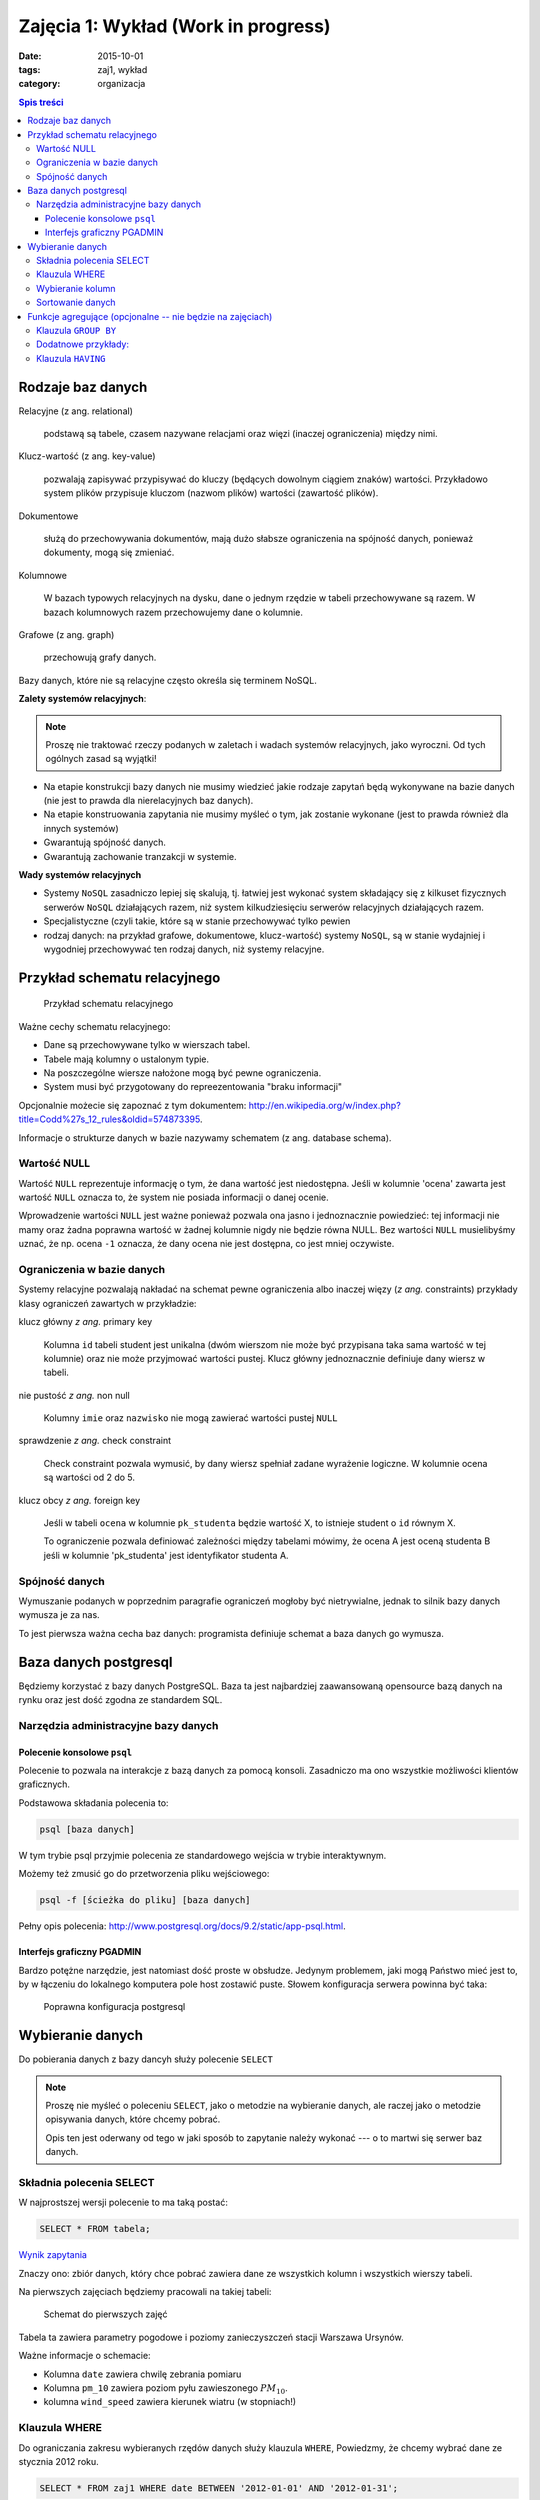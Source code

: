 Zajęcia 1: Wykład (Work in progress)
====================================


:date: 2015-10-01
:tags: zaj1, wykład
:category: organizacja

.. contents:: Spis treści

Rodzaje baz danych
------------------

Relacyjne (z ang. relational)

    podstawą są tabele, czasem nazywane
    relacjami oraz więzi
    (inaczej ograniczenia) między nimi.

Klucz-wartość (z ang. key-value)

    pozwalają zapisywać
    przypisywać do kluczy (będących dowolnym ciągiem znaków) wartości.
    Przykładowo system plików przypisuje kluczom (nazwom plików)
    wartości (zawartość plików).

Dokumentowe

    służą do przechowywania dokumentów, mają dużo
    słabsze ograniczenia na spójność danych, ponieważ dokumenty,
    mogą się zmieniać.

Kolumnowe

    W bazach typowych relacyjnych na dysku, dane o jednym
    rzędzie w tabeli przechowywane są razem. W bazach kolumnowych
    razem przechowujemy dane o kolumnie.

Grafowe (z ang. graph)

    przechowują grafy danych.

Bazy danych, które nie są relacyjne często określa się terminem
NoSQL.

**Zalety systemów relacyjnych**:

.. note::

    Proszę nie traktować rzeczy podanych w zaletach i wadach systemów
    relacyjnych, jako wyroczni. Od tych ogólnych zasad są wyjątki!

* Na etapie konstrukcji bazy danych nie musimy wiedzieć jakie
  rodzaje zapytań będą wykonywane na bazie danych (nie jest to
  prawda dla nierelacyjnych baz danych).
* Na etapie konstruowania zapytania nie musimy myśleć o tym,
  jak zostanie wykonane (jest to prawda również dla innych systemów)
* Gwarantują spójność danych.

* Gwarantują zachowanie tranzakcji w systemie.

**Wady systemów relacyjnych**

* Systemy ``NoSQL`` zasadniczo lepiej się skalują, tj. łatwiej jest wykonać
  system składający się z kilkuset fizycznych serwerów ``NoSQL`` działających razem,
  niż system kilkudziesięciu serwerów relacyjnych działających razem.
* Specjalistyczne (czyli takie, które są w stanie przechowywać tylko pewien
* rodzaj danych: na przykład grafowe, dokumentowe, klucz-wartość) systemy ``NoSQL``,
  są w stanie wydajniej i wygodniej przechowywać ten rodzaj danych, niż systemy
  relacyjne.

Przykład schematu relacyjnego
-----------------------------

.. figure:: /downloads/wyklad1/data/relacja.png

    Przykład schematu relacyjnego

Ważne cechy schematu relacyjnego:

* Dane są przechowywane tylko w wierszach tabel.
* Tabele mają kolumny o ustalonym typie.
* Na poszczególne wiersze nałożone mogą być pewne ograniczenia.
* System musi być przygotowany do repreezentowania "braku informacji"

Opcjonalnie możecie się zapoznać z tym dokumentem: http://en.wikipedia.org/w/index.php?title=Codd%27s_12_rules&oldid=574873395.

Informacje o strukturze danych w bazie nazywamy
schematem (z ang. database schema).

Wartość NULL
^^^^^^^^^^^^

Wartość ``NULL`` reprezentuje informację o tym, że dana wartość jest niedostępna.
Jeśli w kolumnie 'ocena' zawarta jest wartość ``NULL`` oznacza to, że system nie posiada
informacji o danej ocenie.

Wprowadzenie wartości ``NULL`` jest ważne ponieważ pozwala ona jasno i jednoznacznie
powiedzieć: tej informacji nie mamy oraz żadna poprawna wartość w żadnej kolumnie
nigdy nie będzie równa NULL. Bez wartości ``NULL`` musielibyśmy uznać, że np. ocena
``-1`` oznacza, że dany ocena nie jest dostępna, co jest mniej oczywiste.


Ograniczenia w bazie danych
^^^^^^^^^^^^^^^^^^^^^^^^^^^

Systemy relacyjne pozwalają nakładać na schemat pewne ograniczenia albo inaczej
więzy (*z ang.* constraints) przykłady klasy ograniczeń zawartych w przykładzie:

klucz główny *z ang.* primary key

    Kolumna ``id`` tabeli student jest unikalna (dwóm wierszom nie może być
    przypisana taka sama wartość w tej kolumnie) oraz nie może przyjmować
    wartości pustej. Klucz główny jednoznacznie definiuje dany wiersz w tabeli.

nie pustość *z ang.* non null

    Kolumny ``imie`` oraz ``nazwisko`` nie mogą zawierać wartości pustej ``NULL``

sprawdzenie *z ang.* check constraint

    Check constraint pozwala wymusić, by dany wiersz spełniał zadane wyrażenie
    logiczne. W kolumnie ocena są wartości od 2 do 5.

klucz obcy *z ang.* foreign key

    Jeśli w tabeli ``ocena`` w kolumnie ``pk_studenta`` będzie
    wartość X, to istnieje student o ``id`` równym X.

    To ograniczenie pozwala definiować zależności między tabelami mówimy, że
    ocena A jest oceną studenta B jeśli w kolumnie 'pk_studenta' jest
    identyfikator studenta A.

Spójność danych
^^^^^^^^^^^^^^^

Wymuszanie podanych w poprzednim paragrafie ograniczeń mogłoby być
nietrywialne, jednak to silnik bazy danych wymusza je za nas.

To jest pierwsza ważna cecha baz danych: programista definiuje
schemat a baza danych go wymusza.

Baza danych postgresql
----------------------
Będziemy korzystać z bazy danych PostgreSQL. Baza ta jest najbardziej
zaawansowaną opensource bazą danych na rynku oraz jest dość zgodna
ze standardem SQL.

Narzędzia administracyjne bazy danych
^^^^^^^^^^^^^^^^^^^^^^^^^^^^^^^^^^^^^

Polecenie konsolowe ``psql``
****************************

Polecenie to pozwala na interakcje z bazą danych za pomocą
konsoli. Zasadniczo ma ono wszystkie możliwości klientów
graficznych.

Podstawowa składania polecenia to:

.. code-block:: bash

    psql [baza danych]

W tym trybie psql przyjmie polecenia ze standardowego wejścia
w trybie interaktywnym.

Możemy też zmusić go do przetworzenia pliku wejściowego:

.. code-block:: bash

    psql -f [ścieżka do pliku] [baza danych]

Pełny opis polecenia: http://www.postgresql.org/docs/9.2/static/app-psql.html.

Interfejs graficzny PGADMIN
***************************

Bardzo potężne narzędzie, jest natomiast dość proste w obsłudze.
Jedynym problemem, jaki mogą Państwo mieć jest to, by w łączeniu
do lokalnego komputera pole host zostawić puste.
Słowem  konfiguracja serwera powinna być taka:

.. figure:: /downloads/wyklad1/data/postgres-add-database.png

    Poprawna konfiguracja postgresql

Wybieranie danych
-------------------

Do pobierania danych z bazy dancyh służy polecenie ``SELECT``

.. note::
    Proszę nie myśleć o poleceniu ``SELECT``,
    jako o metodzie na wybieranie danych, ale raczej jako o metodzie
    opisywania danych, które chcemy pobrać.

    Opis ten jest oderwany
    od tego w jaki sposób to zapytanie należy wykonać ---
    o to martwi się serwer baz danych.

Składnia polecenia SELECT
^^^^^^^^^^^^^^^^^^^^^^^^^

W najprostszej wersji polecenie to ma taką postać:

.. code-block:: sql

    SELECT * FROM tabela;

`Wynik zapytania <downloads/wyklad1/data/selectstar.html>`__

Znaczy ono: zbiór danych, który chce pobrać zawiera dane
ze wszystkich kolumn i wszystkich wierszy tabeli.

Na pierwszych zajęciach będziemy pracowali na takiej tabeli:

.. figure:: /downloads/wyklad1/data/zaj1.schema.png

    Schemat do pierwszych zajęć


Tabela ta zawiera parametry pogodowe i poziomy zanieczyszczeń
stacji Warszawa Ursynów.

Ważne informacje o schemacie:

* Kolumna ``date`` zawiera chwilę zebrania pomiaru
* Kolumna ``pm_10`` zawiera poziom pyłu zawieszonego :math:`PM_{10}`.
* kolumna ``wind_speed`` zawiera kierunek wiatru (w stopniach!)


Klauzula WHERE
^^^^^^^^^^^^^^

Do ograniczania zakresu wybieranych rzędów danych służy klauzula ``WHERE``,
Powiedzmy, że chcemy wybrać dane ze stycznia 2012 roku.

.. code-block:: sql

    SELECT * FROM zaj1 WHERE date BETWEEN '2012-01-01' AND '2012-01-31';

`Wyniki zapytania <downloads/wyklad1/data/selectwhere.html>`__

.. note::

      Poza klauzulą where mamy tutaj kilka cech języka postgresql. Za pomocą
      znaków ``'`` oznaczamy stałe określające ciągi znaków.

      *Poboczna uwaga*: to że
      podałem datę jako ciąg znaków, nie oznacza, że w ten sposób daty są
      przechowywane w bazie danych (jest to wydajniejszy format), po prostu
      postgres umie rzutować ciągi znaków w dobrym formacie na datę.


Klauzula ``WHERE`` przyjmuje dowolne wyrażenie logiczne, w tym zapytaniu wybieramy
dane ze stycznia w dniach, w których jednocześnie przekroczono poziomy
:math:`PM_{10}` oraz :math:`NO_2`:

.. code-block:: sql

    SELECT * FROM zaj1
        WHERE date BETWEEN '2012-01-01'
            AND '2012-01-31' AND ( pm_10 > 50 or no_2 > 200);

`Wyniki zapytania <downloads/wyklad1/data/selectwhere_expre.html>`__

Dodatkowe informacje:

* `Operatory logiczne w PostgreSQL <https://www.google.pl/?q=postgresql%209.2%20logical%20operators#q=postgresql+9.2+logical+operators>`_
* `Operatory porównania w PostgresQL <https://www.google.pl/?q=postgresql%209.2%20comparision%20operators#q=postgresql+9.2+comparision+operators>`_

Wybieranie kolumn
^^^^^^^^^^^^^^^^^

Możemy określać, jakie kolumny zbioru wynikowego nas interesują,
na przykład, żeby wybrać datę i kierunek wiatru możemy napisać,
w takim wypadku po słowie ``SELECT`` pojawia się lista wyrażeń, które
określają poszczególne kolumny wybranego zbioru danych:

.. code-block:: sql

        SELECT date, wind_dir FROM zaj1;

`Wynik zapytania <downloads/wyklad1/data/selectcolumn.html>`__

Nie musimy wybierać kolumn tabeli, możemy wybrać dowolne wyrażenia, które
operują (lub nie) na danych z poszczególnych kolumn.

.. code-block:: sql

    SELECT date, radians(wind_dir) FROM zaj1;

`Wynik zapytania <downloads/wyklad1/data/selectradians.html>`__

Wyrażenia wybierane mogą być całkiem dowolne:

.. code-block:: sql

    SELECT 6/2*(1+2) FROM zaj1;

`Wynik zapytania <downloads/wyklad1/data/select-zagadka.html>`__

Możemy też wykonywać zapytania wybierające dane z wielu kolumn:

.. code-block:: sql

     SELECT no_2 + pm_10 AS fizycznego_sensu_to_nie_ma AS to_też FROM zaj1;

`Wynik zapytania <downloads/wyklad1/data/select-nonsense.html>`__

W tym zapytaniu użyto również klauzuli ``AS``, która pozwala
wyrażeniu (lub kolumnie) nadać określoną nazwę w zbiorze wynikowym.

Dodatkowe informacje:

* `Matematyczne funkcje w postgresql <https://www.google.pl/?q=postgresql%209.2%20mathematical%20functions#q=postgresql+9.2+mathematical+functions>`_

Sortowanie danych
^^^^^^^^^^^^^^^^^
Domyślnie dane dane wybierane z zestawu danych, nie są sortowane,
albo inaczej: *są wybierane w takiej kolejności w jakiej serwerowi wygodnie*
Przy prostych zapytaniach jest to kolejność, w których dane leżą na dysku, a
ponieważ do tej tabeli dane były dodawane w kolejności dat, w takiej kolejności
pojawiły się na dysku i tak są wybierane.

By wymusić sortowanie wyników względem jakiejś kolumny używamy klauzuli
order by:

.. code-block:: sql

    SELECT * FROM zaj1 ORDER BY date desc;

`Wyniki zapytania <downloads/wyklad1/data/selectorder.html>`__, proszę porównać z
`tym samym zapytaniem bez klauzuli order by <downloads/wyklad1/data/selectstar.html>`__

Słowo ``desc`` (skrót ot *descending*) oznacza kierunek sortowania od wartości największej do najmniejszej.
Przy uznaniu co oznacza wartość *największa* i *najmniejsza* można kierować
się intuicją, jedyny problem jest z `sortowaniem i porównywaniem ciągów znaków
<https://www.google.com/search?q=postgresql+string+collation>`_.  By posortować
dane od wartości najmniejszej do największej należałoby użyć ``asc`` (*ascending*).
Domyślnie (bez podania ``desc`` i ``asc``) dane są sortowane od najmniejszej do
największej.

Proszę poprzednie zapytanie z:

.. code-block:: sql

    SELECT date, wind_dir, pm_10 FROM zaj1 ORDER by wind_dir;

`Wynik zapytania <downloads/wyklad1/data/selectordermany-compare.html>`__

Możemy też sortować względem wyrażenia:

.. code-block:: sql

    SELECT date, sin(radians(wind_dir)) FROM zaj1 ORDER by sin(radians(wind_dir));

`Wynik zapytania <downloads/wyklad1/data/selectorderexpression.html>`__

Funkcje agregujące (opcjonalne -- nie będzie na zajęciach)
----------------------------------------------------------

Ilość analiz jakie możemy zrobić za pomocą operacji na pojedyńczych wierszach
jest ograniczona.

Powiedzmy że chcemy poznać średni poziom zanieczyczeń dla całego zestawu
danych:

.. code-block:: sql

    SELECT AVG(pm_10), AVG(NO_2) FROM zaj1;

`Wynik zapytania <downloads/wyklad1/data/selectavg.html>`__.

Proszę zauważyć że klauzula ``AVG`` oraz inne funkcje agregujące
(*z. ang* aggregate functions) całkiem zmienia nam wybrany zestaw danych!
W tym wypadku powoduje, że w zestawie wyikowym mamy jeden wiersz.

By wybrać średni poziom z jakiegoś okresu czasu należałoby
dodać klauzulę ``where``

.. code-block:: sql

    SELECT AVG(pm_10) FROM zaj1 WHERE date BETWEEN '2012-01-01' AND '2012-01-31';

`Wynik zapytania <downloads/wyklad1/data/selectavg-where.html>`__

Przykłady funkcji agregujących:

``COUNT``
    Zwraca ilość wierszy w zestawie danych
``STDDEV``
    Zwraca odchylenie standardowe
``AVG``
    Zwraca średnią
``MAX``
    Zwraca największą wartość z zestawu danych

`Więcej funkcji agregujących
<https://www.google.pl/?q=postgresql%209.2%20aggregate%20functions>`_

Klauzula ``GROUP BY``
^^^^^^^^^^^^^^^^^^^^^

Wybranie średniej całego zestawu danych też ma ograniczoną
przydatność, by wykonać funkcje agregujące na pewnych podzbiorach
danych należy użyć klauzuli ``GROUP BY``.

Klauzula ta przyjmuje kolumnę bądź wyrażenie oraz powoduje podział
zbioru danych na podgrupy, dla których wyrażenie w ``group by`` przyjmuje
taką samą wartśsć oraz wyznaczenie funkcji agregujących dla tych
podgrup oddzielnie.


.. code-block:: sql

    SELECT AVG(wind_speed), pm_10 > 50 as przekroczenie FROM zaj1 GROUP BY pm_10 > 50;

`Wynik zapytania <downloads/wyklad1/data/selectavg-group-by.html>`__

W tym wypadk dzielimy zbiór danych na dwa podzbiory: w pierwszym
nastąpiło przekroczenie dopuszczalnego dziennego poziomu pyłu zawieszonego
:math:`PM_{10}`, w drugim przekroczenia nie było.

.. code-block:: sql

    SELECT AVG(wind_speed), wind_dir, COUNT(*) FROM zaj1 GROUP BY wind_dir ORDER BY wind_dir;

`Wynik zapytania <downloads/wyklad1/data/selectavg-group-by-2.html>`__

Teraz grup mamy 360 (tyle ile jest różnych wartości kierunku wiatru).

Gdy w wyrażeniu pojawia się klauzula ``GROUP BY`` znacznie ogranicza
się to, co możemy podać po klauzuli ``SELECT``, mianowicie możemy podać:

1. Wyrażenie zawierające wynik działania funkcji agregujących na
   *dowolnych* kolumnach
2. Wyrażenie zawierające wyrażenie przekopiowane z klauli ``GROUP BY``

Przykładowo w zapytaniu z klauzulą ``GROUP BY sin(radians(wind_speed))``
może pojawić się:

* Wyrażenie ``AVG(pm_10)`` (zasada 1)
* Wyrażenie ``sin(radians(wind_speed))`` (zasada 2)

Nie może natomiast pojawić się:

* Wyrażenie ``pm_10``
* Wyrażenie ``wind_speed`` (mimo że kolumna ``wind_speed`` była użyta w
  grupowaniu)

Takie ograniczenie ma bardzo proste uzasadnienie: po zgrupowaniu względem
jakiegoś wyrażenia każdemu wierszowi tworzonego zbioru wynikowego
przypisane jest wiele wierszy z tabeli (wszystkie, dla których wyrażenie ``GROUP BY``
przyjmuje jedną wartość), a baza danych 'nie bardzo wie', którą z tych wartości
wybrać. My możemy: albo dać bazie danych przepis o tym, jak z tego zbioru danych
stworzyć jedną wartość do wyświetlenia (przepisem tym jest funkcja agregująca),
albo musimy wybrać wyrażenie z klauzuli ``GROUP BY``, ponieważ dla każdego
wiersza w zbiorze danych z definicji wyrażenie to musi dać tą samą wartość.

Proszę zastanowić się dlaczego takie zapytanie jest poprawne:

.. code-block:: sql

    SELECT AVG(pm_10), AVG(NO_2), sin(radians(wind_speed)) FROM zaj1 GROUP BY wind_speed;

`Wynik zapytania: <downloads/wyklad1/data/select-group-by-ciekawostka-1.html>`__


A takie nie:

.. code-block:: sql

    SELECT AVG(pm_10), AVG(NO_2), wind_speed FROM zaj1 GROUP BY sin(radians(wind_speed));


Dodatnowe przykłady:
^^^^^^^^^^^^^^^^^^^^

Powiedzmy, że chcemy wyznaczyć dzienne średnie poziomy pyłu zawieszonego
:math:`PM_{10}`, by tego użyć musimy użyć funkcji ``date_trunc``, powoduje ona
obcięcie wartości przechowującej czas do wyznaczonej dokładności.

Przykładowo nastpujące dwa zapytania zwracają ``true``:

.. code-block:: sql

    SELECT date_trunc('day', '2012-01-07 11:11'::date) = '2012-01-07';
    SELECT date_trunc('month', '2012-01-07 11:11'::date) = '2012-01-01';

Klauzula ``HAVING``
^^^^^^^^^^^^^^^^^^^

Klauzula ta działa jak klauzula where, ale pozwala filtrować
względem agregowanych wartości, na przykład by wybrać dni,
dla których poziom ``PM_10`` jest większy niż norma
należy wykonać zapytanie:

.. code-block:: sql

    SELECT AVG(pm_10), date_trunc('day', date) FROM zaj1 GROUP BY date_trunc('day', date) HAVING AVG(pm_10) > 50 ORDER BY date_trunc('day', date);

`Wynik zapytania <downloads/wyklad1/data/selectavg-group-by-having.html>`__

Wyrażenie having, pozwala filtrować zbiór danych pod względem wyrażeń
zawierających funkcje agregujące.

Proszę zastanowić się czym różni się klauzula ``WHERE`` od klauzuli ``HAVING``.







